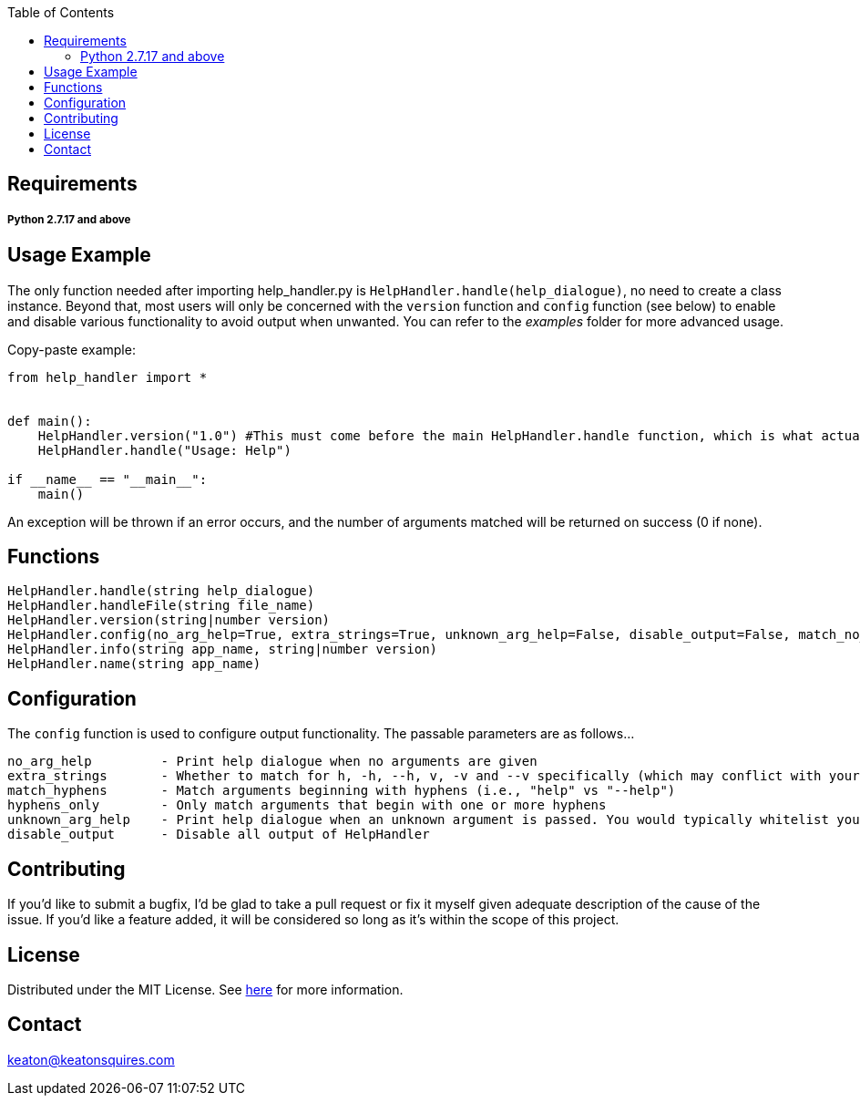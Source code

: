 :toc:
:blank: pass:[ +]



Requirements
------------
##### Python 2.7.17 and above



Usage Example
-------------
The only function needed after importing help_handler.py is `HelpHandler.handle(help_dialogue)`, no need to create a class instance. Beyond that, most users will only be concerned with the `version` function and `config` function (see below) to enable and disable various functionality to avoid output when unwanted. You can refer to the _examples_ folder for more advanced usage.

Copy-paste example:
[source,python]
----------
from help_handler import *


def main():
    HelpHandler.version("1.0") #This must come before the main HelpHandler.handle function, which is what actually processes arguments
    HelpHandler.handle("Usage: Help")

if __name__ == "__main__":
    main()
----------
An exception will be thrown if an error occurs, and the number of arguments matched will be returned on success (0 if none).



Functions
---------
[source,python]
----------
HelpHandler.handle(string help_dialogue)
HelpHandler.handleFile(string file_name)
HelpHandler.version(string|number version)
HelpHandler.config(no_arg_help=True, extra_strings=True, unknown_arg_help=False, disable_output=False, match_no_hyphens=True)
HelpHandler.info(string app_name, string|number version)
HelpHandler.name(string app_name)
----------

Configuration
-------------
The `config` function is used to configure output functionality. The passable parameters are as follows...
```
no_arg_help         - Print help dialogue when no arguments are given
extra_strings       - Whether to match for h, -h, --h, v, -v and --v specifically (which may conflict with your program’s flags)
match_hyphens       - Match arguments beginning with hyphens (i.e., "help" vs "--help")
hyphens_only        - Only match arguments that begin with one or more hyphens
unknown_arg_help    - Print help dialogue when an unknown argument is passed. You would typically whitelist your program’s option flags in combination with this
disable_output      - Disable all output of HelpHandler
```

Contributing
------------
If you'd like to submit a bugfix, I'd be glad to take a pull request or fix it myself given adequate description of the cause of the issue. If you'd like a feature added, it will be  considered so long as it's within the scope of this project.


License
-------
Distributed under the MIT License. See link:https://github.com/TechnicFully/Help-Handler/blob/master/LICENSE[here] for more information.


Contact
------
keaton@keatonsquires.com


